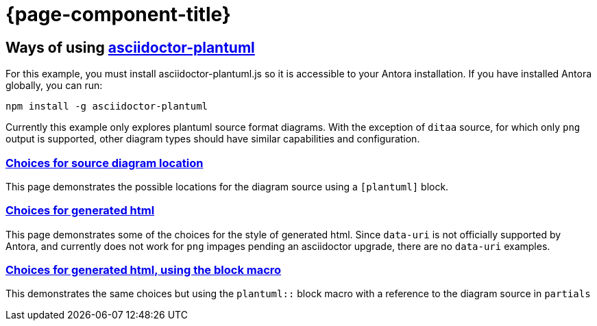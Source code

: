 = {page-component-title}

== Ways of using https://github.com/eshepelyuk/asciidoctor-plantuml.js[asciidoctor-plantuml]

For this example, you must install asciidoctor-plantuml.js so it is accessible to your Antora installation.
If you have installed Antora globally, you can run:

```
npm install -g asciidoctor-plantuml
```

Currently this example only explores plantuml source format diagrams.
With the exception of `ditaa` source, for which only `png` output is supported, other diagram types should have similar capabilities and configuration.

=== xref:sourcelocation.adoc[Choices for source diagram location]

This page demonstrates the possible locations for the diagram source using a `[plantuml]` block.

=== xref:embedding.adoc[Choices for generated html]

This page demonstrates some of the choices for the style of generated html. Since `data-uri` is not officially supported by Antora, and currently does not work for `png` impages pending an asciidoctor upgrade, there are no `data-uri` examples.

=== xref:embeddingblockmacro.adoc[Choices for generated html, using the block macro]

This demonstrates the same choices but using the `plantuml::` block macro with a reference to the diagram source in `partials`



